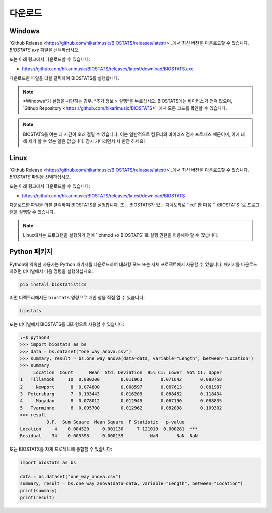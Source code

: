 **다운로드**
============

**Windows**
-----------

`Github Release <https://github.com/hikarimusic/BIOSTATS/releases/latest/>`_에서 최신 버전을 다운로드할 수 있습니다. *BIOSTATS.exe* 파일을 선택하십시오.

.. image:: ../_static/download/windows.png

또는 아래 링크에서 다운로드할 수 있습니다:

* https://github.com/hikarimusic/BIOSTATS/releases/latest/download/BIOSTATS.exe

다운로드한 파일을 더블 클릭하여 BIOSTATS를 실행합니다.

.. note::
    *Windows*가 실행을 차단하는 경우, *추가 정보 > 실행*을 누르십시오.
    BIOSTATS에는 바이러스가 전혀 없으며, `Github Repository <https://github.com/hikarimusic/BIOSTATS>`_에서 모든 코드를 확인할 수 있습니다.

.. note::
    BIOSTATS를 여는 데 시간이 오래 걸릴 수 있습니다. 이는 일반적으로 컴퓨터의 바이러스 검사 프로세스 때문이며,
    이에 대해 제가 할 수 있는 일은 없습니다. 잠시 기다리면서 차 한잔 하세요!

**Linux**
---------

`Github Release <https://github.com/hikarimusic/BIOSTATS/releases/latest/>`_에서 최신 버전을 다운로드할 수 있습니다. *BIOSTATS* 파일을 선택하십시오.

.. image:: ../_static/download/linux.png

또는 아래 링크에서 다운로드할 수 있습니다:

* https://github.com/hikarimusic/BIOSTATS/releases/latest/download/BIOSTATS

다운로드한 파일을 더블 클릭하여 BIOSTATS를 실행합니다. 또는 BIOSTATS가 있는 디렉토리로 ``cd``한 다음 ``./BIOSTATS``로 프로그램을 실행할 수 있습니다.

.. note::
   Linux에서는 프로그램을 실행하기 전에 ``chmod +x BIOSTATS``로 실행 권한을 허용해야 할 수 있습니다.

**Python 패키지**
------------------

Python에 익숙한 사용자는 Python 패키지를 다운로드하여 대화형 모드 또는 자체 프로젝트에서 사용할 수 있습니다.
패키지를 다운로드하려면 터미널에서 다음 명령을 실행하십시오:

.. code-block:: 

   pip install biostatistics

어떤 디렉토리에서든 ``biostats`` 명령으로 메인 창을 직접 열 수 있습니다:

.. code-block:: 

   biostats

또는 터미널에서 BIOSTATS를 대화형으로 사용할 수 있습니다:

.. code-block::

   :~$ python3
   >>> import biostats as bs
   >>> data = bs.dataset("one_way_anova.csv")
   >>> summary, result = bs.one_way_anova(data=data, variable="Length", between="Location")
   >>> summary
        Location  Count      Mean  Std. Deviation  95% CI: Lower  95% CI: Upper
   1   Tillamook     10  0.080200        0.011963       0.071642       0.088758
   2     Newport      8  0.074800        0.008597       0.067613       0.081987
   3  Petersburg      7  0.103443        0.016209       0.088452       0.118434
   4     Magadan      8  0.078012        0.012945       0.067190       0.088835
   5   Tvarminne      6  0.095700        0.012962       0.082098       0.109302
   >>> result
             D.F.  Sum Square  Mean Square  F Statistic   p-value     
   Location     4    0.004520     0.001130     7.121019  0.000281  ***
   Residual    34    0.005395     0.000159          NaN       NaN  NaN

또는 BIOSTATS를 자체 프로젝트에 통합할 수 있습니다:

.. code-block:: python

    import biostats as bs
    
    data = bs.dataset("one_way_anova.csv")
    summary, result = bs.one_way_anova(data=data, variable="Length", between="Location")
    print(summary)
    print(result)